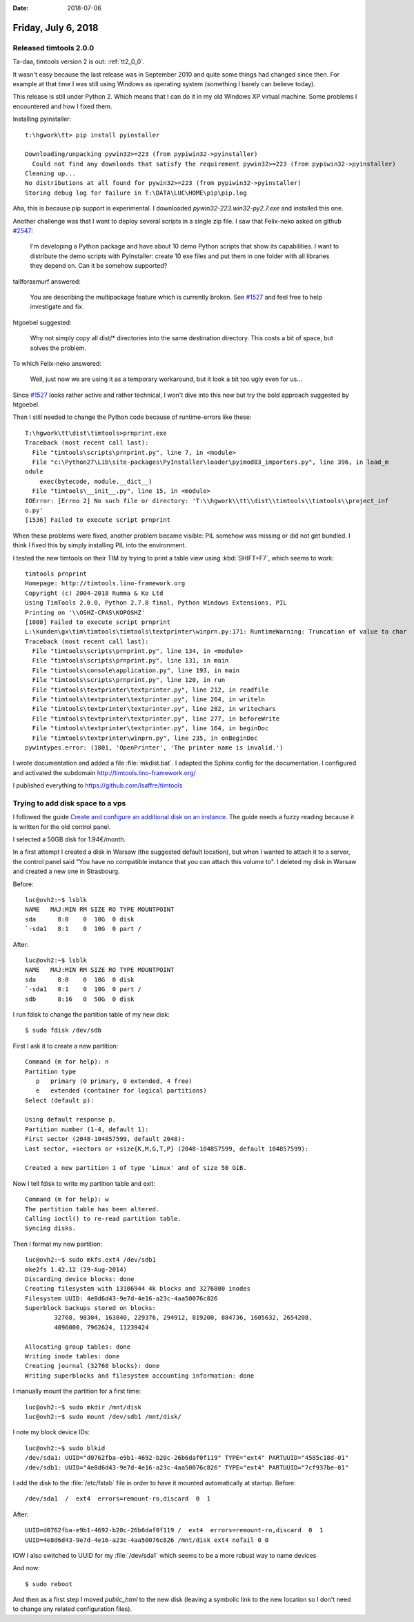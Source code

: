 :date: 2018-07-06

====================
Friday, July 6, 2018
====================

Released timtools 2.0.0
=======================

Ta-daa, timtools version 2 is out: :ref:`tt2_0_0`.

It wasn't easy because the last release was in September 2010 and
quite some things had changed since then.  For example at that time I
was still using Windows as operating system (something I barely can
believe today).

This release is still under Python 2.  Which means that I can do it in
my old Windows XP virtual machine.  Some problems I encountered and
how I fixed them.

Installing pyinstaller::

    t:\hgwork\tt> pip install pyinstaller

    Downloading/unpacking pywin32>=223 (from pypiwin32->pyinstaller)
      Could not find any downloads that satisfy the requirement pywin32>=223 (from pypiwin32->pyinstaller)
    Cleaning up...
    No distributions at all found for pywin32>=223 (from pypiwin32->pyinstaller)
    Storing debug log for failure in T:\DATA\LUC\HOME\pip\pip.log

Aha, this is because pip support is experimental.  I downloaded
`pywin32-223.win32-py2.7.exe` and installed this one.


Another challenge was that I want to deploy several scripts in a
single zip file.  I saw that Felix-neko asked on github `#2547
<https://github.com/pyinstaller/pyinstaller/issues/2547>`__:

    I'm developing a Python package and have about 10 demo Python scripts
    that show its capabilities.  I want to distribute the demo scripts
    with PyInstaller: create 10 exe files and put them in one folder with
    all libraries they depend on.  Can it be somehow supported?

tallforasmurf answered:    

    You are describing the multipackage feature which is currently
    broken. See `#1527
    <https://github.com/pyinstaller/pyinstaller/issues/1527>`__ and
    feel free to help investigate and fix.

htgoebel suggested:

    Why not simply copy all dist/* directories into the same
    destination directory. This costs a bit of space, but solves the
    problem.

To which Felix-neko answered:

    Well, just now we are using it as a temporary workaround, but it
    look a bit too ugly even for us...


Since `#1527
<https://github.com/pyinstaller/pyinstaller/issues/1527>`__ looks
rather active and rather technical, I won't dive into this now but try
the bold approach suggested by htgoebel.

Then I still needed to change the Python code because of
runtime-errors like these::

    T:\hgwork\tt\dist\timtools>prnprint.exe
    Traceback (most recent call last):
      File "timtools\scripts\prnprint.py", line 7, in <module>
      File "c:\Python27\Lib\site-packages\PyInstaller\loader\pyimod03_importers.py", line 396, in load_m
    odule
        exec(bytecode, module.__dict__)
      File "timtools\__init__.py", line 15, in <module>
    IOError: [Errno 2] No such file or directory: 'T:\\hgwork\\tt\\dist\\timtools\\timtools\\project_inf
    o.py'
    [1536] Failed to execute script prnprint


When these problems were fixed, another problem became visible: PIL
somehow was missing or did not get bundled.  I think I fixed this by
simply installing PIL into the environment.

I tested the new timtools on their TIM by trying to print a table view
using :kbd:`SHIFT+F7`, which seems to work::
  
    timtools prnprint
    Homepage: http://timtools.lino-framework.org
    Copyright (c) 2004-2018 Rumma & Ko Ltd
    Using TimTools 2.0.0, Python 2.7.8 final, Python Windows Extensions, PIL
    Printing on '\\OSHZ-CPAS\KOPOSHZ'
    [1080] Failed to execute script prnprint
    L:\kunden\gx\tim\timtools\timtools\textprinter\winprn.py:171: RuntimeWarning: Truncation of value to char
    Traceback (most recent call last):
      File "timtools\scripts\prnprint.py", line 134, in <module>
      File "timtools\scripts\prnprint.py", line 131, in main
      File "timtools\console\application.py", line 193, in main
      File "timtools\scripts\prnprint.py", line 120, in run
      File "timtools\textprinter\textprinter.py", line 212, in readfile
      File "timtools\textprinter\textprinter.py", line 264, in writeln
      File "timtools\textprinter\textprinter.py", line 282, in writechars
      File "timtools\textprinter\textprinter.py", line 277, in beforeWrite
      File "timtools\textprinter\textprinter.py", line 164, in beginDoc
      File "timtools\textprinter\winprn.py", line 235, in onBeginDoc
    pywintypes.error: (1801, 'OpenPrinter', 'The printer name is invalid.')



I wrote documentation and added a file :file:`mkdist.bat`.
I adapted the Sphinx config for the documentation.
I configured and activated the subdomain
http://timtools.lino-framework.org/

I published everything to https://github.com/lsaffre/timtools


Trying to add disk space to a vps
=================================

I followed the guide `Create and configure an additional disk on an
instance
<https://docs.ovh.com/gb/en/public-cloud/create_and_configure_an_additional_disk_on_an_instance/>`__.
The guide needs a fuzzy reading because it is written for the old
control panel.

I selected a 50GB disk for 1.94€/month.

In a first attempt I created a disk in Warsaw (the suggested default
location), but when I wanted to attach it to a server, the control
panel said "You have no compatible instance that you can attach this
volume to".  I deleted my disk in Warsaw and created a new one in
Strasbourg.

Before::

    luc@ovh2:~$ lsblk
    NAME   MAJ:MIN RM SIZE RO TYPE MOUNTPOINT
    sda      8:0    0  10G  0 disk 
    `-sda1   8:1    0  10G  0 part /

After::
  
    luc@ovh2:~$ lsblk
    NAME   MAJ:MIN RM SIZE RO TYPE MOUNTPOINT
    sda      8:0    0  10G  0 disk 
    `-sda1   8:1    0  10G  0 part /
    sdb      8:16   0  50G  0 disk 

I run fdisk to change the partition table of my new disk::

    $ sudo fdisk /dev/sdb

First I ask it to create a new partition::    
    
    Command (m for help): n
    Partition type
       p   primary (0 primary, 0 extended, 4 free)
       e   extended (container for logical partitions)
    Select (default p): 

    Using default response p.
    Partition number (1-4, default 1): 
    First sector (2048-104857599, default 2048): 
    Last sector, +sectors or +size{K,M,G,T,P} (2048-104857599, default 104857599): 

    Created a new partition 1 of type 'Linux' and of size 50 GiB.

Now I tell fdisk to write my partition table and exit::

    Command (m for help): w
    The partition table has been altered.
    Calling ioctl() to re-read partition table.
    Syncing disks.
    
Then I format my new partition::

    luc@ovh2:~$ sudo mkfs.ext4 /dev/sdb1
    mke2fs 1.42.12 (29-Aug-2014)
    Discarding device blocks: done                            
    Creating filesystem with 13106944 4k blocks and 3276800 inodes
    Filesystem UUID: 4e8d6d43-9e7d-4e16-a23c-4aa50076c826
    Superblock backups stored on blocks: 
            32768, 98304, 163840, 229376, 294912, 819200, 884736, 1605632, 2654208, 
            4096000, 7962624, 11239424

    Allocating group tables: done                            
    Writing inode tables: done                            
    Creating journal (32768 blocks): done
    Writing superblocks and filesystem accounting information: done

I manually mount the partition for a first time::

    luc@ovh2:~$ sudo mkdir /mnt/disk
    luc@ovh2:~$ sudo mount /dev/sdb1 /mnt/disk/
    
I note my block device IDs::

    luc@ovh2:~$ sudo blkid
    /dev/sda1: UUID="d0762fba-e9b1-4692-b20c-26b6daf0f119" TYPE="ext4" PARTUUID="4585c18d-01"
    /dev/sdb1: UUID="4e8d6d43-9e7d-4e16-a23c-4aa50076c826" TYPE="ext4" PARTUUID="7cf937be-01"
    

I add the disk to the :file:`/etc/fstab` file in order to have it
mounted automatically at startup. Before::

    /dev/sda1  /  ext4  errors=remount-ro,discard  0  1

After::  
    
    UUID=d0762fba-e9b1-4692-b20c-26b6daf0f119 /  ext4  errors=remount-ro,discard  0  1
    UUID=4e8d6d43-9e7d-4e16-a23c-4aa50076c826 /mnt/disk ext4 nofail 0 0

IOW I also switched to UUID for my :file:`/dev/sda1` which seems
to be a more robust way to name devices

And now::

  $ sudo reboot

And then as a first step I moved `public_html` to the new disk
(leaving a symbolic link to the new location so I don't need to change
any related configuration files).
